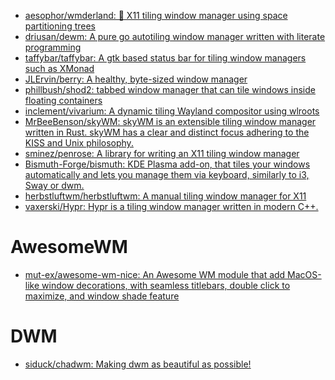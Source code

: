 :PROPERTIES:
:ID:       0a17f347-f414-4207-a131-5e7e51a0690c
:END:
- [[https://github.com/aesophor/wmderland][aesophor/wmderland: 🌳 X11 tiling window manager using space partitioning trees]]
- [[https://github.com/driusan/dewm][driusan/dewm: A pure go autotiling window manager written with literate programming]]
- [[https://github.com/taffybar/taffybar][taffybar/taffybar: A gtk based status bar for tiling window managers such as XMonad]]
- [[https://github.com/JLErvin/berry][JLErvin/berry: A healthy, byte-sized window manager]]
- [[https://github.com/phillbush/shod2][phillbush/shod2: tabbed window manager that can tile windows inside floating containers]]
- [[https://github.com/inclement/vivarium][inclement/vivarium: A dynamic tiling Wayland compositor using wlroots]]
- [[https://github.com/MrBeeBenson/skyWM][MrBeeBenson/skyWM: skyWM is an extensible tiling window manager written in Rust. skyWM has a clear and distinct focus adhering to the KISS and Unix philosophy.]]
- [[https://github.com/sminez/penrose][sminez/penrose: A library for writing an X11 tiling window manager]]
- [[https://github.com/Bismuth-Forge/bismuth][Bismuth-Forge/bismuth: KDE Plasma add-on, that tiles your windows automatically and lets you manage them via keyboard, similarly to i3, Sway or dwm.]]
- [[https://github.com/herbstluftwm/herbstluftwm][herbstluftwm/herbstluftwm: A manual tiling window manager for X11]]
- [[https://github.com/vaxerski/Hypr][vaxerski/Hypr: Hypr is a tiling window manager written in modern C++.]]

* AwesomeWM
- [[https://github.com/mut-ex/awesome-wm-nice][mut-ex/awesome-wm-nice: An Awesome WM module that add MacOS-like window decorations, with seamless titlebars, double click to maximize, and window shade feature]]

* DWM
- [[https://github.com/siduck/chadwm][siduck/chadwm: Making dwm as beautiful as possible!]]
